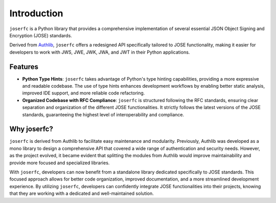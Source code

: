 Introduction
============

``joserfc`` is a Python library that provides a comprehensive implementation
of several essential JSON Object Signing and Encryption (JOSE) standards.

Derived from Authlib_, ``joserfc`` offers a redesigned API specifically tailored
to JOSE functionality, making it easier for developers to work with JWS, JWE, JWK,
JWA, and JWT in their Python applications.

.. _Authlib: https://authlib.org/

Features
--------

- **Python Type Hints**: ``joserfc`` takes advantage of Python's type hinting
  capabilities, providing a more expressive and readable codebase. The use of
  type hints enhances development workflows by enabling better static analysis,
  improved IDE support, and more reliable code refactoring.
  
- **Organized Codebase with RFC Compliance**: ``joserfc`` is structured following
  the RFC standards, ensuring clear separation and organization of the different
  JOSE functionalities. It strictly follows the latest versions of the JOSE standards,
  guaranteeing the highest level of interoperability and compliance.

Why joserfc?
------------

``joserfc`` is derived from Authlib to facilitate easy maintenance and modularity.
Previously, Authlib was developed as a mono library to design a comprehensive API
that covered a wide range of authentication and security needs. However, as the
project evolved, it became evident that splitting the modules from Authlib would
improve maintainability and provide more focused and specialized libraries.

With ``joserfc``, developers can now benefit from a standalone library dedicated
specifically to JOSE standards. This focused approach allows for better code
organization, improved documentation, and a more streamlined development experience.
By utilizing ``joserfc``, developers can confidently integrate JOSE functionalities
into their projects, knowing that they are working with a dedicated and well-maintained
solution.

